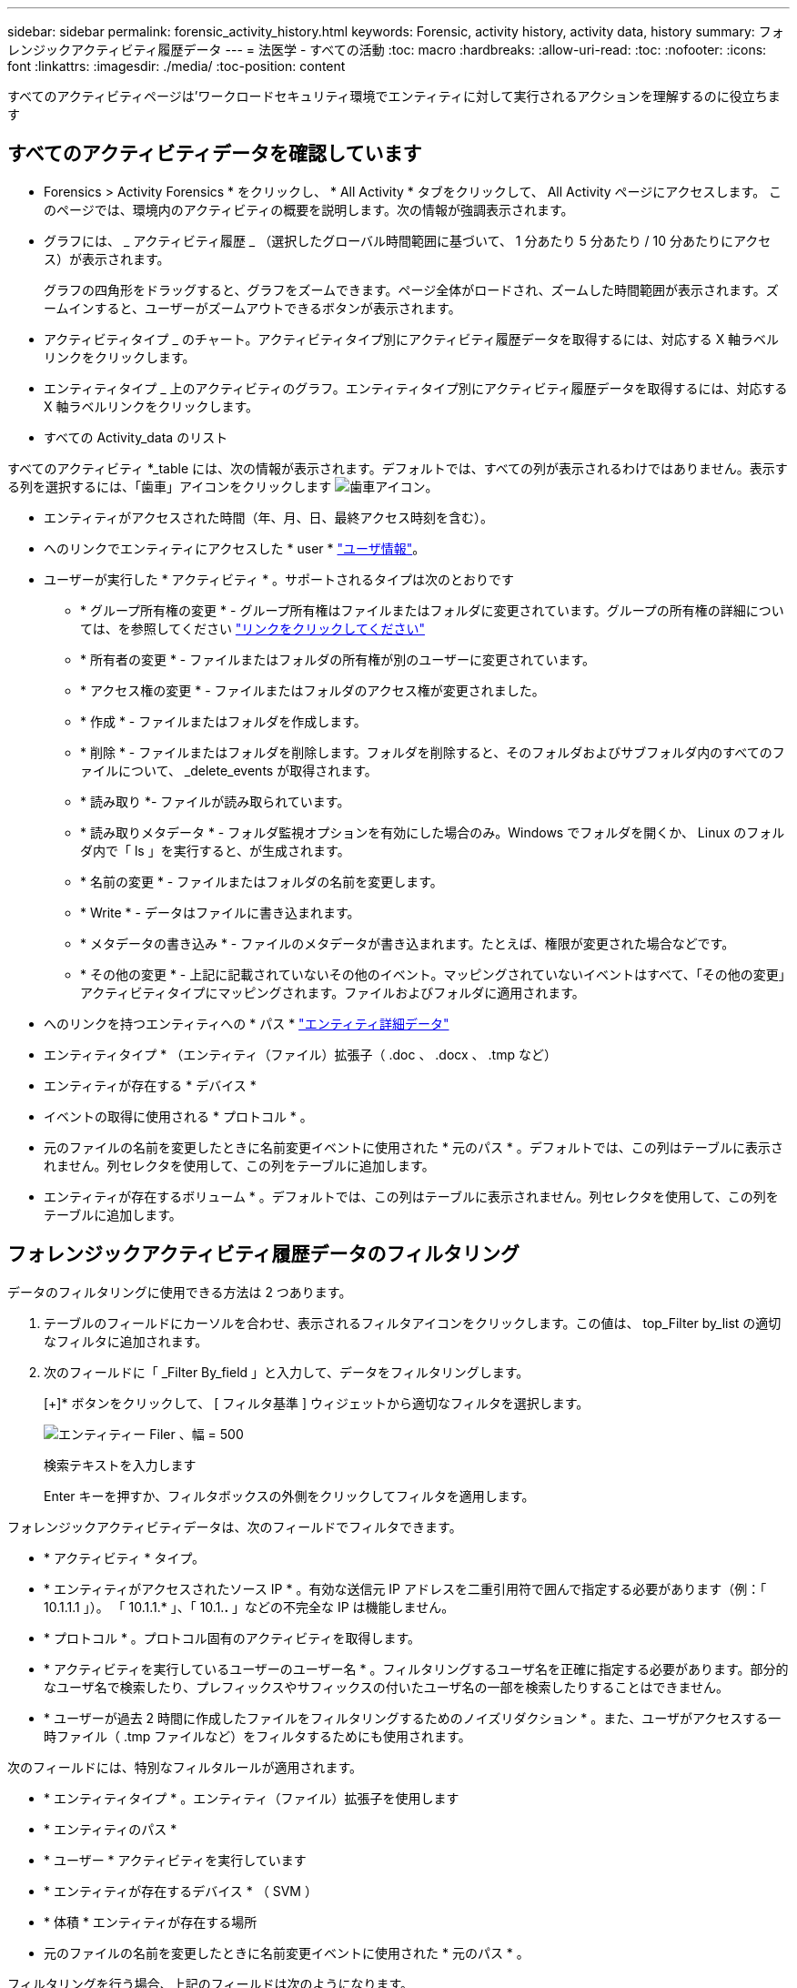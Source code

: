 ---
sidebar: sidebar 
permalink: forensic_activity_history.html 
keywords: Forensic, activity history, activity data, history 
summary: フォレンジックアクティビティ履歴データ 
---
= 法医学 - すべての活動
:toc: macro
:hardbreaks:
:allow-uri-read: 
:toc: 
:nofooter: 
:icons: font
:linkattrs: 
:imagesdir: ./media/
:toc-position: content


[role="lead"]
すべてのアクティビティページは'ワークロードセキュリティ環境でエンティティに対して実行されるアクションを理解するのに役立ちます



== すべてのアクティビティデータを確認しています

* Forensics > Activity Forensics * をクリックし、 * All Activity * タブをクリックして、 All Activity ページにアクセスします。
このページでは、環境内のアクティビティの概要を説明します。次の情報が強調表示されます。

* グラフには、 _ アクティビティ履歴 _ （選択したグローバル時間範囲に基づいて、 1 分あたり 5 分あたり / 10 分あたりにアクセス）が表示されます。
+
グラフの四角形をドラッグすると、グラフをズームできます。ページ全体がロードされ、ズームした時間範囲が表示されます。ズームインすると、ユーザーがズームアウトできるボタンが表示されます。

* アクティビティタイプ _ のチャート。アクティビティタイプ別にアクティビティ履歴データを取得するには、対応する X 軸ラベルリンクをクリックします。
* エンティティタイプ _ 上のアクティビティのグラフ。エンティティタイプ別にアクティビティ履歴データを取得するには、対応する X 軸ラベルリンクをクリックします。
* すべての Activity_data のリスト


すべてのアクティビティ *_table には、次の情報が表示されます。デフォルトでは、すべての列が表示されるわけではありません。表示する列を選択するには、「歯車」アイコンをクリックします  image:GearIcon.png["歯車アイコン"]。

* エンティティがアクセスされた時間（年、月、日、最終アクセス時刻を含む）。
* へのリンクでエンティティにアクセスした * user * link:forensic_user_overview.html["ユーザ情報"]。


* ユーザーが実行した * アクティビティ * 。サポートされるタイプは次のとおりです
+
** * グループ所有権の変更 * - グループ所有権はファイルまたはフォルダに変更されています。グループの所有権の詳細については、を参照してください link:https://docs.microsoft.com/en-us/previous-versions/orphan-topics/ws.11/dn789205(v=ws.11)?redirectedfrom=MSDN["リンクをクリックしてください"]
** * 所有者の変更 * - ファイルまたはフォルダの所有権が別のユーザーに変更されています。
** * アクセス権の変更 * - ファイルまたはフォルダのアクセス権が変更されました。
** * 作成 * - ファイルまたはフォルダを作成します。
** * 削除 * - ファイルまたはフォルダを削除します。フォルダを削除すると、そのフォルダおよびサブフォルダ内のすべてのファイルについて、 _delete_events が取得されます。
** * 読み取り *- ファイルが読み取られています。
** * 読み取りメタデータ * - フォルダ監視オプションを有効にした場合のみ。Windows でフォルダを開くか、 Linux のフォルダ内で「 ls 」を実行すると、が生成されます。
** * 名前の変更 * - ファイルまたはフォルダの名前を変更します。
** * Write * - データはファイルに書き込まれます。
** * メタデータの書き込み * - ファイルのメタデータが書き込まれます。たとえば、権限が変更された場合などです。
** * その他の変更 * - 上記に記載されていないその他のイベント。マッピングされていないイベントはすべて、「その他の変更」アクティビティタイプにマッピングされます。ファイルおよびフォルダに適用されます。


* へのリンクを持つエンティティへの * パス * link:forensic_entity_detail.html["エンティティ詳細データ"]
* エンティティタイプ * （エンティティ（ファイル）拡張子（ .doc 、 .docx 、 .tmp など）
* エンティティが存在する * デバイス *
* イベントの取得に使用される * プロトコル * 。
* 元のファイルの名前を変更したときに名前変更イベントに使用された * 元のパス * 。デフォルトでは、この列はテーブルに表示されません。列セレクタを使用して、この列をテーブルに追加します。
* エンティティが存在するボリューム * 。デフォルトでは、この列はテーブルに表示されません。列セレクタを使用して、この列をテーブルに追加します。




== フォレンジックアクティビティ履歴データのフィルタリング

データのフィルタリングに使用できる方法は 2 つあります。

. テーブルのフィールドにカーソルを合わせ、表示されるフィルタアイコンをクリックします。この値は、 top_Filter by_list の適切なフィルタに追加されます。
. 次のフィールドに「 _Filter By_field 」と入力して、データをフィルタリングします。
+
[+]* ボタンをクリックして、 [ フィルタ基準 ] ウィジェットから適切なフィルタを選択します。

+
image:Forensic_Activity_Filter.png["エンティティー Filer 、幅 = 500"]

+
検索テキストを入力します

+
Enter キーを押すか、フィルタボックスの外側をクリックしてフィルタを適用します。



フォレンジックアクティビティデータは、次のフィールドでフィルタできます。

* * アクティビティ * タイプ。


* * エンティティがアクセスされたソース IP * 。有効な送信元 IP アドレスを二重引用符で囲んで指定する必要があります（例：「 10.1.1.1 」）。  「 10.1.1.* 」、「 10.1.*.* 」などの不完全な IP は機能しません。
* * プロトコル * 。プロトコル固有のアクティビティを取得します。


* * アクティビティを実行しているユーザーのユーザー名 * 。フィルタリングするユーザ名を正確に指定する必要があります。部分的なユーザ名で検索したり、プレフィックスやサフィックスの付いたユーザ名の一部を検索したりすることはできません。
* * ユーザーが過去 2 時間に作成したファイルをフィルタリングするためのノイズリダクション * 。また、ユーザがアクセスする一時ファイル（ .tmp ファイルなど）をフィルタするためにも使用されます。


次のフィールドには、特別なフィルタルールが適用されます。

* * エンティティタイプ * 。エンティティ（ファイル）拡張子を使用します
* * エンティティのパス *
* * ユーザー * アクティビティを実行しています
* * エンティティが存在するデバイス * （ SVM ）
* * 体積 * エンティティが存在する場所
* 元のファイルの名前を変更したときに名前変更イベントに使用された * 元のパス * 。


フィルタリングを行う場合、上記のフィールドは次のようになります。

* 正確な値は引用符で囲む必要があります。例： "searchtext"
* ワイルドカード文字列には引用符は含まれていません。例： searchtext 、 \* searchtext * は、 'earchtext ' を含む文字列をフィルタします。
* プレフィックスが付いた文字列、たとえば searchtext* は、「 earchtext 」で始まる文字列を検索します。




== フォレンジックアクティビティ履歴データのソート

アクティビティ履歴データは、_Time、User、Source IP、Activity、Path_and_Entity Type _でソートできます。デフォルトでは、テーブルは descending _Time_order でソートされます。つまり、最新のデータが最初に表示されます。_Device_Field と _Protocol_fields に対してソートが無効になっています。



== すべてのアクティビティのエクスポート

アクティビティ履歴テーブルの上にある _ エクスポート _ ボタンをクリックすると ' アクティビティ履歴を .csv ファイルにエクスポートできます上位100、000件のレコードのみがエクスポートされることに注意してください。データの量によっては、エクスポートが完了するまでに数秒から数分かかる場合があります。

APIを介してフォレンジックデータを抽出するサンプルスクリプトは、_/opt/netapp/cloudsecure/agent/export-script/_にあります。スクリプトの詳細については、この場所にあるreadmeを参照してください。



== すべてのアクティビティの列を選択します

すべての activity テーブルには ' デフォルトで SELECT カラムが表示されます列を追加、削除、または変更するには、テーブルの右側にある歯車アイコンをクリックし、使用可能な列のリストから選択します。

image:CloudSecure_ActivitySelection.png["アクティビティセレクタ、幅 = 30%"]



== アクティビティ履歴の保持

アクティビティ履歴は、アクティブなワークロードセキュリティ環境で13カ月間保持されます。



== Forensicsページのフィルタの適用性

|===


| フィルタ | 機能 | 例 | どのフィルタに適用できますか？ | どのフィルタにも適用できません | 結果 


| *（アスタリスク） | すべての項目を検索できます | Auto * 03172022 | ユーザー、パス、エンティティタイプ、デバイスタイプ、ボリューム、 元のパス |  | "Auto"で始まり、"03172022"で終わるすべてのリソースを返します。 


| ？（疑問符） | では、特定の数の文字を検索できます | AutoSabotageUser1_03172022 | ユーザー、エンティティタイプ、デバイス、ボリューム |  | AutoSabotageUser1_03172022A、AutoSabotageUser1_03172022AB、AutoSabotageUser1_031720225などを返します 


| または | 複数のエンティティを指定できます | AutoSabotageUser1_03172022またはAutoRansomUser4_03162022 | ユーザ、ドメイン、ユーザ名、パス、エンティティタイプ、 デバイス、元のパス |  | AutoSabotageUser1_03172022またはAutoRansomUser4_03162022のいずれかを返します 


| ありません | 検索結果からテキストを除外できます | AutoRansomUser4_03162022ではありません | ユーザ、ドメイン、ユーザ名、パス、エンティティタイプ、 元のパス、ボリューム | デバイス | "AutoRansomUser4_03162022 "で始まるものをすべて返します。 


| なし | すべてのフィールドで NULL 値を検索します | なし | ドメイン |  | ターゲットフィールドが空の場合に結果を返します 
|===


== パス/元のパスの検索

検索結果に/が含まれている場合と含まれていない場合は異なります

|===


| /AutoDir1/AutoFile | 動作します 


| AutoDir1/AutoFileです | 壊れています 


| /AutoDir1/AutoFile（Dir1） | dir1部分部分文字列が機能しない 


| "/AutoDir1/AutoFile032420222022" | 完全検索が実行されます 


| Auto * 03242022 | 壊れています 


| AutoSabotageUser1_03172022 | 壊れています 


| /AutoDir1/AutoFile03242022または/AutoDir1/AutoFile03242022 | 動作します 


| /AutoDir1/AutoFile03242022ではありません | 動作します 


| NOT / AutoDir1 | 動作します 


| /AutoFile03242022はありません | 壊れています 


| * | すべてのエントリを表示します 
|===


== ローカルルートSVMユーザアクティビティの変更

ローカルルートSVMユーザが何らかのアクティビティを実行している場合は、共有がマウントされているクライアントのIPがユーザ名で考慮され、フォレンジックのアクティビティページとユーザアクティビティページでは_root@<ip-address-of-the-client>_と表示されます。

例：

* SVM-1がワークロードセキュリティによって監視されていて、そのSVMのrootユーザがIPアドレスが10.197.12.40のクライアントに共有をマウントした場合、フォレンジックアクティビティページに表示されるユーザ名は_root@10.197.12.40_になります。
* IPアドレスが10.197.12.41の別のクライアントに同じSVM-1がマウントされている場合、フォレンジックアクティビティページに表示されるユーザ名は_root@10.197.12.41_になります。
* これは、NFS rootユーザのアクティビティをIPアドレスで分離するためです。以前は、すべてのアクティビティは_root_userによってのみ実行され、IPの区別はありませんでした。




== トラブルシューティング

|===


| 問題 | 試してみてください 


| [All Activities]テーブルの[User]列には、ユーザ名が次のように表示されます。
LDAP：HQ.COMPANYNAME.COM:S-1-5-21-3577637-1906459482-1437260136-1831817”
または
「LDAP：デフォルト：80038003」 | 考えられる原因は次のとおりです。
1.ユーザディレクトリコレクタがまだ設定されていません。追加するには、*[ワークロードセキュリティ]>[コレクタ]>[ユーザディレクトリコレクタ]*に移動し、*[+ユーザディレクトリコレクタ]*をクリックします。Active Directory_or_LDAP ディレクトリサーバー _ を選択します。
2. ユーザディレクトリコレクタは設定されていますが、停止しているか、エラー状態です。[コレクタ]>[ユーザディレクトリコレクタ]*に移動し、ステータスを確認してください。を参照してください link:http://docs.netapp.com/us-en/cloudinsights/task_config_user_dir_connect.html#troubleshooting-user-directory-collector-configuration-errors["User Directory Collector のトラブルシューティング"] トラブルシューティングのヒントについては、ドキュメントのセクションを参照してください。
適切に設定すると、 24 時間以内に名前が自動的に解決されます。
それでも解決されない場合は、正しい User Data Collector を追加しているかどうかを確認します。追加した Active Directory / LDAP ディレクトリサーバにユーザが実際に含まれていることを確認します。 


| 一部の NFS イベントが UI に表示されません。 | 次の点を確認します。
1. POSIX属性が設定されたADサーバのユーザディレクトリコレクタが、UIからunixid属性を有効にして実行されている必要があります。
2. NFSアクセスを実行しているすべてのユーザは、UIからユーザページで検索したときに表示されます
3. rawイベント（ユーザがまだ検出されていないイベント）はNFSではサポートされていません
4. NFSエクスポートへの匿名アクセスは監視されません。
5. NFSバージョンがNFS4.1未満で使用されていることを確認します。 


| Forensics_All Activity_or_Entities_pagesのフィルタにアスタリスク(*)などのワイルドカード文字を含む文字を入力すると、ページのロードに時間がかかります。 | 検索文字列にアスタリスク（\*）を付けると、すべてが検索されます。ただし、_*<searchTerm>_ or _*<searchTerm>*_のような先頭のワイルドカード文字列は、クエリに時間がかかります。
パフォーマンスを向上させるには、代わりに_<searchTerm>*_という形式でプレフィックス文字列を使用します（つまり、検索用語としてアスタリスク(*)_after_aを追加します）。
例：_* testvolume_or_* test * volume__ではなく、文字列_testvolume *_を使用します。

プレフィックスベースの検索を使用して、特定のフォルダの下にあるすべてのアクティビティを再帰的に表示します（階層検索）。例：_/path1/path2/path3_or_"/path1/path2/path3"_は、すべてのアクティビティを_/path1/path2/path3_の下に再帰的にリストします。
または、[すべてのアクティビティ（All Activity）]タブの[フィルタに追加（Add to Filter）]オプションを使用します。 


| パスフィルタを使用すると、「Request failed with status code 500/503」というエラーが発生します。 | レコードのフィルタリングには、より小さい日付範囲を使用してみてください。 


| _path_filterを使用すると、Forensic UIでデータのロードに時間がかかります。 | パスが_/Aaa/Bbb/Ccc/Ddd _の場合は、次を検索する代わりに検索します。

AAA/BBB/CCC*

または

AAA/BBB/C*

検索対象：

AAA / BBB / CCC /*

この検索により、データのロードが高速化されます。 
|===